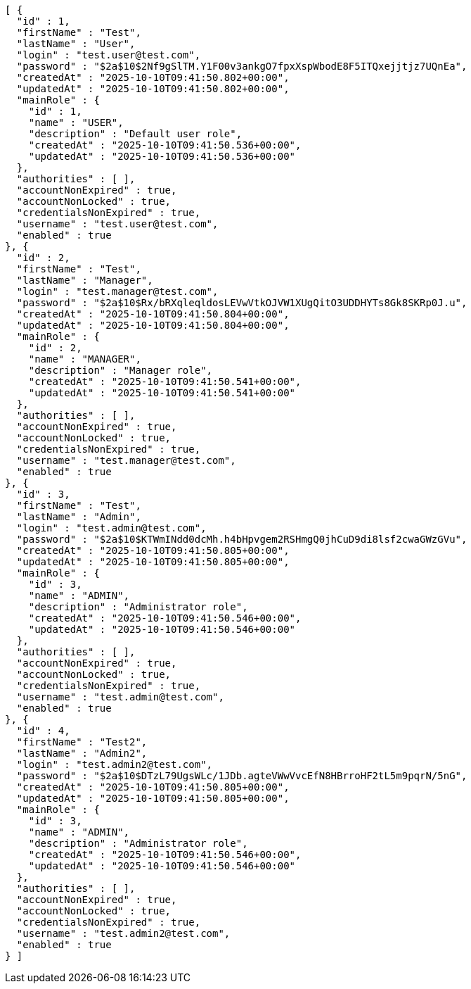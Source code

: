 [source,json,options="nowrap"]
----
[ {
  "id" : 1,
  "firstName" : "Test",
  "lastName" : "User",
  "login" : "test.user@test.com",
  "password" : "$2a$10$2Nf9gSlTM.Y1F00v3ankgO7fpxXspWbodE8F5ITQxejjtjz7UQnEa",
  "createdAt" : "2025-10-10T09:41:50.802+00:00",
  "updatedAt" : "2025-10-10T09:41:50.802+00:00",
  "mainRole" : {
    "id" : 1,
    "name" : "USER",
    "description" : "Default user role",
    "createdAt" : "2025-10-10T09:41:50.536+00:00",
    "updatedAt" : "2025-10-10T09:41:50.536+00:00"
  },
  "authorities" : [ ],
  "accountNonExpired" : true,
  "accountNonLocked" : true,
  "credentialsNonExpired" : true,
  "username" : "test.user@test.com",
  "enabled" : true
}, {
  "id" : 2,
  "firstName" : "Test",
  "lastName" : "Manager",
  "login" : "test.manager@test.com",
  "password" : "$2a$10$Rx/bRXqleqldosLEVwVtkOJVW1XUgQitO3UDDHYTs8Gk8SKRp0J.u",
  "createdAt" : "2025-10-10T09:41:50.804+00:00",
  "updatedAt" : "2025-10-10T09:41:50.804+00:00",
  "mainRole" : {
    "id" : 2,
    "name" : "MANAGER",
    "description" : "Manager role",
    "createdAt" : "2025-10-10T09:41:50.541+00:00",
    "updatedAt" : "2025-10-10T09:41:50.541+00:00"
  },
  "authorities" : [ ],
  "accountNonExpired" : true,
  "accountNonLocked" : true,
  "credentialsNonExpired" : true,
  "username" : "test.manager@test.com",
  "enabled" : true
}, {
  "id" : 3,
  "firstName" : "Test",
  "lastName" : "Admin",
  "login" : "test.admin@test.com",
  "password" : "$2a$10$KTWmINdd0dcMh.h4bHpvgem2RSHmgQ0jhCuD9di8lsf2cwaGWzGVu",
  "createdAt" : "2025-10-10T09:41:50.805+00:00",
  "updatedAt" : "2025-10-10T09:41:50.805+00:00",
  "mainRole" : {
    "id" : 3,
    "name" : "ADMIN",
    "description" : "Administrator role",
    "createdAt" : "2025-10-10T09:41:50.546+00:00",
    "updatedAt" : "2025-10-10T09:41:50.546+00:00"
  },
  "authorities" : [ ],
  "accountNonExpired" : true,
  "accountNonLocked" : true,
  "credentialsNonExpired" : true,
  "username" : "test.admin@test.com",
  "enabled" : true
}, {
  "id" : 4,
  "firstName" : "Test2",
  "lastName" : "Admin2",
  "login" : "test.admin2@test.com",
  "password" : "$2a$10$DTzL79UgsWLc/1JDb.agteVWwVvcEfN8HBrroHF2tL5m9pqrN/5nG",
  "createdAt" : "2025-10-10T09:41:50.805+00:00",
  "updatedAt" : "2025-10-10T09:41:50.805+00:00",
  "mainRole" : {
    "id" : 3,
    "name" : "ADMIN",
    "description" : "Administrator role",
    "createdAt" : "2025-10-10T09:41:50.546+00:00",
    "updatedAt" : "2025-10-10T09:41:50.546+00:00"
  },
  "authorities" : [ ],
  "accountNonExpired" : true,
  "accountNonLocked" : true,
  "credentialsNonExpired" : true,
  "username" : "test.admin2@test.com",
  "enabled" : true
} ]
----